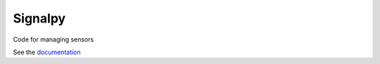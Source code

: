 .. SPDX-FileCopyrightText: 2020 Robert Cohn
..
.. SPDX-License-Identifier: MIT

========
Signalpy
========

.. image:: https://github.com/signalpy/signalpy/workflows/.github/workflows/ci.yml/badge.svg
           :target: https://github.com/signalpy/signalpy/actions

.. image:: https://readthedocs.org/projects/signalpy/badge/?version=latest
           :target: https://signalpy.readthedocs.io/en/latest/?badge=latest
           :alt: Documentation Status

.. image:: https://api.reuse.software/badge/github.com/signalpy/signalpy
          :target: https://api.reuse.software/info/github.com/signalpy/signalpy
          :alt: REUSE status

Code for managing sensors

See the documentation_

.. _documentation: https://signalpy.readthedocs.io/en/latest/?badge=latest
